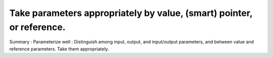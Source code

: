 
Take parameters appropriately by value, (smart) pointer, or reference.
----------------------------------------------------------------------

Summary : Parameterize well : Distinguish among input, output, and input/output 
parameters, and between value and reference parameters.  Take them appropriately.

